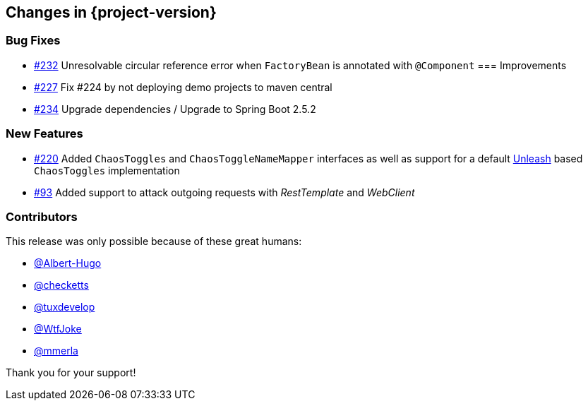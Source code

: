 [[changes]]
== Changes in {project-version}

=== Bug Fixes
// - https://github.com/codecentric/chaos-monkey-spring-boot/pull/xxx[#xxx] Added example entry. Please don't remove.
- https://github.com/codecentric/chaos-monkey-spring-boot/issues/232[#232] Unresolvable circular reference error when `FactoryBean` is annotated with `@Component`
=== Improvements
// - https://github.com/codecentric/chaos-monkey-spring-boot/pull/xxx[#xxx] Added example entry. Please don't remove.
- https://github.com/codecentric/chaos-monkey-spring-boot/pull/227[#227] Fix #224 by not deploying demo projects to maven central
- https://github.com/codecentric/chaos-monkey-spring-boot/pull/234[#234] Upgrade dependencies / Upgrade to Spring Boot 2.5.2

=== New Features
// - https://github.com/codecentric/chaos-monkey-spring-boot/pull/xxx[#xxx] Added example entry. Please don't remove.
- https://github.com/codecentric/chaos-monkey-spring-boot/pull/220[#220] Added `ChaosToggles` and `ChaosToggleNameMapper` interfaces as well as support for a default https://github.com/Unleash/unleash[Unleash] based `ChaosToggles` implementation
- https://github.com/codecentric/chaos-monkey-spring-boot/pull/229[#93] Added support to attack outgoing requests with _RestTemplate_ and _WebClient_

=== Contributors
This release was only possible because of these great humans:

// - https://github.com/octocat[@octocat]
- https://github.com/Albert-Hugo[@Albert-Hugo]
- https://github.com/checketts[@checketts]
- https://github.com/tuxdevelop[@tuxdevelop]
- https://github.com/WtfJoke[@WtfJoke]
- https://github.com/mmerla[@mmerla]

Thank you for your support!
